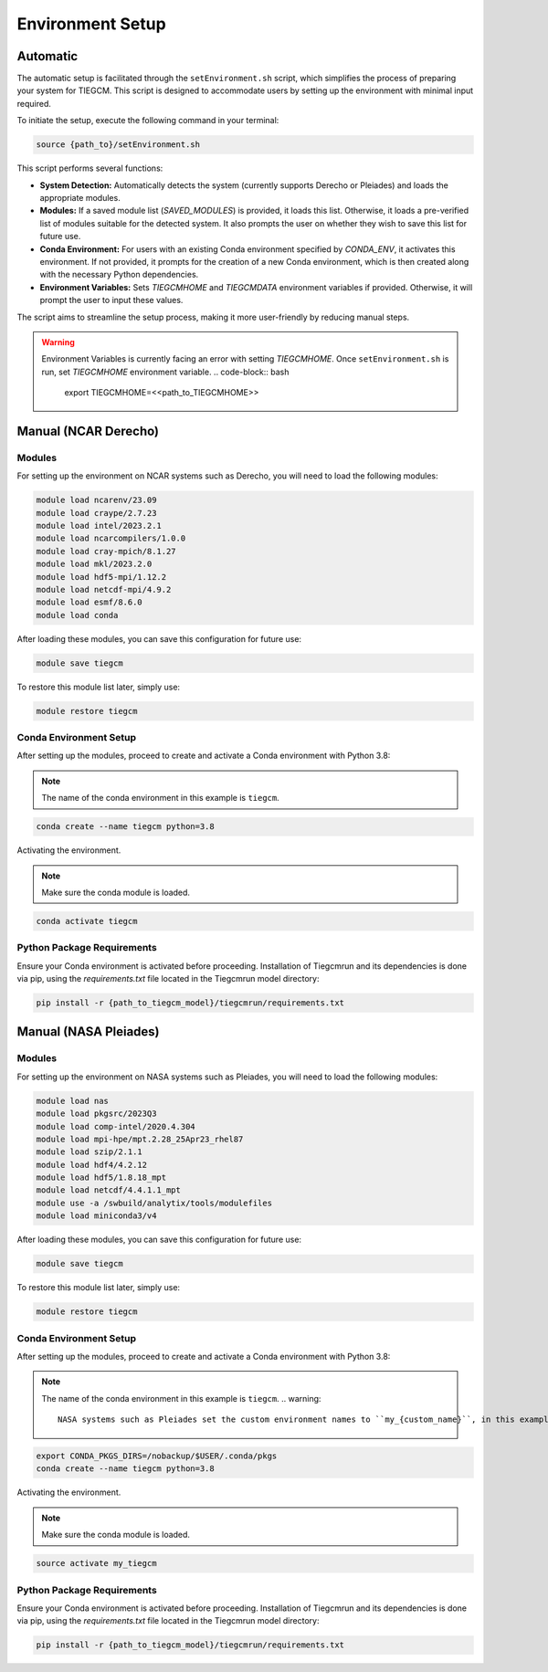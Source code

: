 
Environment Setup
============

Automatic 
------------

The automatic setup is facilitated through the ``setEnvironment.sh`` script, which simplifies the process of preparing your system for TIEGCM. This script is designed to accommodate users by setting up the environment with minimal input required.

To initiate the setup, execute the following command in your terminal:

.. code-block:: bash

    source {path_to}/setEnvironment.sh

This script performs several functions:

- **System Detection:** Automatically detects the system (currently supports Derecho or Pleiades) and loads the appropriate modules.
- **Modules:** If a saved module list (`SAVED_MODULES`) is provided, it loads this list. Otherwise, it loads a pre-verified list of modules suitable for the detected system. It also prompts the user on whether they wish to save this list for future use.
- **Conda Environment:** For users with an existing Conda environment specified by `CONDA_ENV`, it activates this environment. If not provided, it prompts for the creation of a new Conda environment, which is then created along with the necessary Python dependencies.
- **Environment Variables:** Sets `TIEGCMHOME` and `TIEGCMDATA` environment variables if provided. Otherwise, it will prompt the user to input these values.

The script aims to streamline the setup process, making it more user-friendly by reducing manual steps.

.. warning::

    Environment Variables is currently facing an error with setting `TIEGCMHOME`. Once ``setEnvironment.sh`` is run, set `TIEGCMHOME` environment variable.
    .. code-block:: bash

        export TIEGCMHOME=<<path_to_TIEGCMHOME>>


Manual (NCAR Derecho)
------------
Modules
~~~~~~~~~~~~~~~

For setting up the environment on NCAR systems such as Derecho, you will need to load the following modules:

.. code-block:: bash

    module load ncarenv/23.09
    module load craype/2.7.23
    module load intel/2023.2.1
    module load ncarcompilers/1.0.0
    module load cray-mpich/8.1.27
    module load mkl/2023.2.0
    module load hdf5-mpi/1.12.2
    module load netcdf-mpi/4.9.2
    module load esmf/8.6.0
    module load conda

After loading these modules, you can save this configuration for future use:

.. code-block:: bash

    module save tiegcm

To restore this module list later, simply use:

.. code-block:: bash

    module restore tiegcm

Conda Environment Setup
~~~~~~~~~~~~~~~

After setting up the modules, proceed to create and activate a Conda environment with Python 3.8:

.. note::

   The name of the conda environment in this example is ``tiegcm``.

.. code-block:: bash

    conda create --name tiegcm python=3.8

Activating the environment.

.. note::

   Make sure the conda module is loaded.

.. code-block:: bash

    conda activate tiegcm

Python Package Requirements
~~~~~~~~~~~~~~~

Ensure your Conda environment is activated before proceeding. Installation of Tiegcmrun and its dependencies is done via pip, using the `requirements.txt` file located in the Tiegcmrun model directory:

.. code-block:: bash

    pip install -r {path_to_tiegcm_model}/tiegcmrun/requirements.txt

Manual (NASA Pleiades)
------------
Modules
~~~~~~~~~~~~~~~

For setting up the environment on NASA systems such as Pleiades, you will need to load the following modules:

.. code-block:: bash

    module load nas
    module load pkgsrc/2023Q3
    module load comp-intel/2020.4.304
    module load mpi-hpe/mpt.2.28_25Apr23_rhel87
    module load szip/2.1.1
    module load hdf4/4.2.12
    module load hdf5/1.8.18_mpt
    module load netcdf/4.4.1.1_mpt
    module use -a /swbuild/analytix/tools/modulefiles
    module load miniconda3/v4

After loading these modules, you can save this configuration for future use:

.. code-block:: bash

    module save tiegcm

To restore this module list later, simply use:

.. code-block:: bash

    module restore tiegcm

Conda Environment Setup
~~~~~~~~~~~~~~~

After setting up the modules, proceed to create and activate a Conda environment with Python 3.8:

.. note::

    The name of the conda environment in this example is ``tiegcm``.
    .. warning::
        NASA systems such as Pleiades set the custom environment names to ``my_{custom_name}``, in this example its set to ``my_tiegcm``.
        
.. code-block:: bash

    export CONDA_PKGS_DIRS=/nobackup/$USER/.conda/pkgs
    conda create --name tiegcm python=3.8

Activating the environment.

.. note::

   Make sure the conda module is loaded.

.. code-block:: bash

    source activate my_tiegcm

Python Package Requirements
~~~~~~~~~~~~~~~

Ensure your Conda environment is activated before proceeding. Installation of Tiegcmrun and its dependencies is done via pip, using the `requirements.txt` file located in the Tiegcmrun model directory:

.. code-block:: bash

    pip install -r {path_to_tiegcm_model}/tiegcmrun/requirements.txt